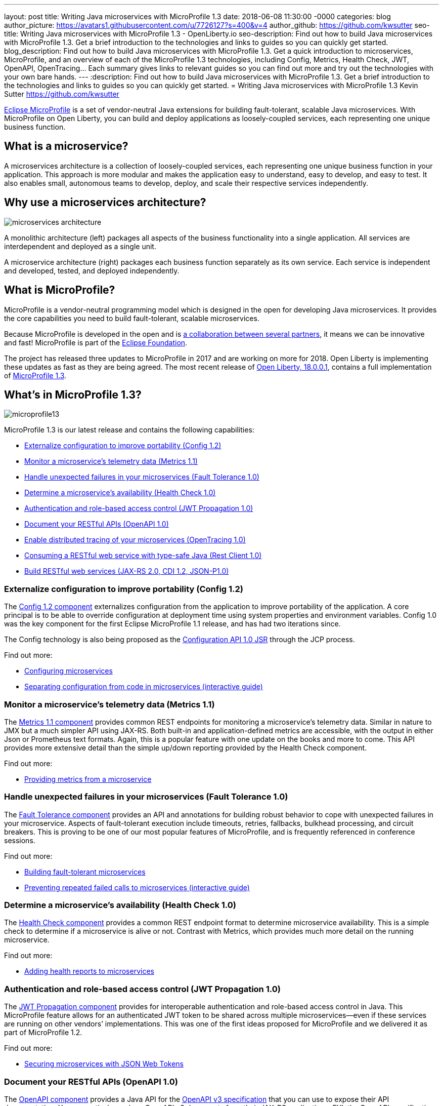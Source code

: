 ---
layout: post
title: Writing Java microservices with MicroProfile 1.3
date:   2018-06-08 11:30:00 -0000
categories: blog
author_picture: https://avatars1.githubusercontent.com/u/7726127?s=400&v=4
author_github: https://github.com/kwsutter
seo-title: Writing Java microservices with MicroProfile 1.3 - OpenLiberty.io
seo-description: Find out how to build Java microservices with MicroProfile 1.3. Get a brief introduction to the technologies and links to guides so you can quickly get started.
blog_description: Find out how to build Java microservices with MicroProfile 1.3. Get a quick introduction to microservices, MicroProfile, and an overview of each of the MicroProfile 1.3 technologies, including Config, Metrics, Health Check, JWT, OpenAPI, OpenTracing... Each summary gives links to relevant guides so you can find out more and try out the technologies with your own bare hands.
---
:description: Find out how to build Java microservices with MicroProfile 1.3. Get a brief introduction to the technologies and links to guides so you can quickly get started.
= Writing Java microservices with MicroProfile 1.3
Kevin Sutter <https://github.com/kwsutter>

https://microprofile.io/[Eclipse MicroProfile] is a set of vendor-neutral Java extensions for building fault-tolerant, scalable Java microservices. With MicroProfile on Open Liberty, you can build and deploy applications as loosely-coupled services, each representing one unique business function.

## What is a microservice?

A microservices architecture is a collection of loosely-coupled services, each representing one unique business function in your application. This approach is more modular and makes the application easy to understand, easy to develop, and easy to test. It also enables small, autonomous teams to develop, deploy, and scale their respective services independently.

## Why use a microservices architecture?

image::/img/microservices-architecture.png[align="center",Diagram of a monolithic architecture with all applications hosted by a single app server versus three separate app servers each hosting a single microservice.]

A monolithic architecture (left) packages all aspects of the business functionality into a single application. All services are interdependent and deployed as a single unit.

A microservice architecture (right) packages each business function separately as its own service. Each service is independent and developed, tested, and deployed independently.

## What is MicroProfile?

MicroProfile is a vendor-neutral programming model which is designed in the open for developing Java microservices. It provides the core capabilities you need to build fault-tolerant, scalable microservices.

Because MicroProfile is developed in the open and is https://microprofile.io/[a collaboration between several partners], it means we can be innovative and fast! MicroProfile is part of the https://projects.eclipse.org/projects/technology.microprofile[Eclipse Foundation].

The project has released three updates to MicroProfile in 2017 and are working on more for 2018. Open Liberty is implementing these updates as fast as they are being agreed. The most recent release of https://openliberty.io/blog/2018/03/16/distributed-tracing-microservices-18001.html[Open Liberty, 18.0.0.1], contains a full implementation of https://github.com/eclipse/microprofile-bom/releases/tag/1.3[MicroProfile 1.3].

## What's in MicroProfile 1.3?

image::/img/microprofile13.png[align="center",Diagram of the components of MicroProfile 1.3.]

MicroProfile 1.3 is our latest release and contains the following capabilities:

* <<conf,Externalize configuration to improve portability (Config 1.2)>>
* <<metrics,Monitor a microservice's telemetry data (Metrics 1.1)>>
* <<fault,Handle unexpected failures in your microservices (Fault Tolerance 1.0)>>
* <<health,Determine a microservice's availability (Health Check 1.0)>>
* <<jwt,Authentication and role-based access control (JWT Propagation 1.0)>>
* <<openapi,Document your RESTful APIs (OpenAPI 1.0)>>
* <<opentracing,Enable distributed tracing of your microservices (OpenTracing 1.0)>>
* <<restclient,Consuming a RESTful web service with type-safe Java (Rest Client 1.0)>>
* <<restservice,Build RESTful web services (JAX-RS 2.0, CDI 1.2, JSON-P1.0)>>

[#conf]
### Externalize configuration to improve portability (Config 1.2)

The https://github.com/eclipse/microprofile-config[Config 1.2 component] externalizes configuration from the application to improve portability of the application. A core principal is to be able to override configuration at deployment time using system properties and environment variables. Config 1.0 was the key component for the first Eclipse MicroProfile 1.1 release, and has had two iterations since.

The Config technology is also being proposed as the https://www.jcp.org/en/jsr/detail?id=382[Configuration API 1.0 JSR] through the JCP process.


Find out more:

* https://openliberty.io/guides/microprofile-config.html[Configuring microservices]
* https://openliberty.io/guides/microprofile-config-intro.html[Separating configuration from code in microservices (interactive guide)]

[#metrics]
### Monitor a microservice's telemetry data (Metrics 1.1)

The https://github.com/eclipse/microprofile-metrics[Metrics 1.1 component] provides common REST endpoints for monitoring a microservice's telemetry data. Similar in nature to JMX but a much simpler API using JAX-RS.  Both built-in and application-defined metrics are accessible, with the output in either Json or Prometheus text formats.  Again, this is a popular feature with one update on the books and more to come. This API provides more extensive detail than the simple up/down reporting provided by the Health Check component.

Find out more:

* https://openliberty.io/guides/microprofile-metrics.html[Providing metrics from a microservice]

[#fault]
### Handle unexpected failures in your microservices (Fault Tolerance 1.0)

The https://github.com/eclipse/microprofile-fault-tolerance[Fault Tolerance component] provides an API and annotations for building robust behavior to cope with unexpected failures in your microservice.  Aspects of fault-tolerant execution include timeouts, retries, fallbacks, bulkhead processing, and circuit breakers.  This is proving to be one of our most popular features of MicroProfile, and is frequently referenced in conference sessions.

Find out more:

* https://openliberty.io/guides/microprofile-fallback.html[Building fault-tolerant microservices]
* https://openliberty.io/guides/circuit-breaker.html[Preventing repeated failed calls to microservices (interactive guide)]

[#health]
### Determine a microservice's availability (Health Check 1.0)

The https://github.com/eclipse/microprofile-health[Health Check component] provides a common REST endpoint format to determine microservice availability.  This is a simple check to determine if a microservice is alive or not.  Contrast with Metrics, which provides much more detail on the running microservice.

Find out more:

* https://openliberty.io/guides/microprofile-health.html[Adding health reports to microservices]

[#jwt]
### Authentication and role-based access control (JWT Propagation 1.0)

The https://github.com/eclipse/microprofile-jwt-auth[JWT Propagation component] provides for interoperable authentication and role-based access control in Java.  This MicroProfile feature allows for an authenticated JWT token to be shared across multiple microservices--even if these services are running on other vendors’ implementations.  This was one of the first ideas proposed for MicroProfile and we delivered it as part of MicroProfile 1.2.

Find out more:

* https://openliberty.io/guides/microprofile-jwt.html[Securing microservices with JSON Web Tokens]

[#openapi]
### Document your RESTful APIs (OpenAPI 1.0)

The https://github.com/eclipse/microprofile-open-api[OpenAPI component] provides a Java API for the https://github.com/OAI/OpenAPI-Specification/blob/master/versions/3.0.0.md[OpenAPI v3 specification] that you can use to expose their API documentation.  You can natively produce OpenAPI v3 documents from their JAX-RS applications. FYI, the OpenAPI specification https://swagger.io/blog/difference-between-swagger-and-openapi/[started off as the Swagger specification].

Find out more:

* https://openliberty.io/guides/microprofile-openapi.html[Documenting RESTful APIs]

[#opentracing]
### Enable distributed tracing of your microservices (OpenTracing 1.0)

The https://github.com/eclipse/microprofile-opentracing[OpenTracing component] allows services to easily participate in a distributed tracing environment.  The specification defines behaviors and an API for accessing an http://opentracing.io/[OpenTracing]-compliant Tracer object within your microservice.  These trace logs can then be consumed by a third-party distributed tracing facility such as https://zipkin.io/[Zipkin] or https://github.com/jaegertracing/jaeger[Jaeger].

Find out more:

* https://openliberty.io/guides/microprofile-opentracing.html[Enabling distributed tracing in microservices]

[#restclient]
### Consuming a RESTful web service with type-safe Java (Rest Client 1.0)

The https://github.com/eclipse/microprofile-rest-client[Rest Client component] provides a type-safe approach for invoking RESTful services over HTTP.  This API greatly simplifies the client-side API as defined by JAX-RS.  The underlying MicroProfile implementation also handles the communication between the client and service.

Find out more:

* https://openliberty.io/guides/microprofile-rest-client.html[Consuming RESTful services with template interfaces]

[#restservice]
### Build RESTful web services (JAX-RS 2.0, CDI 1.2, JSON-P1.0)

These three Java EE technologies (JAX-RS, CDI, and JSON-P) provide the base for MicroProfile and were the designated content for MicroProfile 1.0.

Find out more:

* https://openliberty.io/guides/rest-intro.html[Creating a RESTful web service]
* https://openliberty.io/guides/cdi-intro.html[Injecting dependencies into microservices]

## Give it a try on Open Liberty

https://openliberty.io/blog/2018/03/16/distributed-tracing-microservices-18001.html[Open Liberty 18.0.0.1] implemented MicroProfile 1.3. Pick a MicroProfile technology that you like the sound of and try its guide to see it in action on Open Liberty. Each of the guides takes from 25 – 50 minutes, depending on your experience level.  They are all self-sufficient and you can do them in any order.